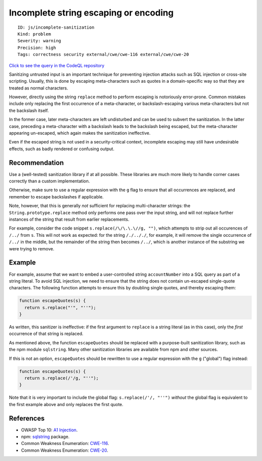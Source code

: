 Incomplete string escaping or encoding
======================================

::

    ID: js/incomplete-sanitization
    Kind: problem
    Severity: warning
    Precision: high
    Tags: correctness security external/cwe/cwe-116 external/cwe/cwe-20

`Click to see the query in the CodeQL
repository <https://github.com/github/codeql/tree/main/javascript/ql/src/Security/CWE-116/IncompleteSanitization.ql>`__

Sanitizing untrusted input is an important technique for preventing
injection attacks such as SQL injection or cross-site scripting.
Usually, this is done by escaping meta-characters such as quotes in a
domain-specific way so that they are treated as normal characters.

However, directly using the string ``replace`` method to perform
escaping is notoriously error-prone. Common mistakes include only
replacing the first occurrence of a meta-character, or
backslash-escaping various meta-characters but not the backslash itself.

In the former case, later meta-characters are left undisturbed and can
be used to subvert the sanitization. In the latter case, preceding a
meta-character with a backslash leads to the backslash being escaped,
but the meta-character appearing un-escaped, which again makes the
sanitization ineffective.

Even if the escaped string is not used in a security-critical context,
incomplete escaping may still have undesirable effects, such as badly
rendered or confusing output.

Recommendation
--------------

Use a (well-tested) sanitization library if at all possible. These
libraries are much more likely to handle corner cases correctly than a
custom implementation.

Otherwise, make sure to use a regular expression with the ``g`` flag to
ensure that all occurrences are replaced, and remember to escape
backslashes if applicable.

Note, however, that this is generally *not* sufficient for replacing
multi-character strings: the ``String.prototype.replace`` method only
performs one pass over the input string, and will not replace further
instances of the string that result from earlier replacements.

For example, consider the code snippet ``s.replace(/\/\.\.\//g, "")``,
which attempts to strip out all occurences of ``/../`` from ``s``. This
will not work as expected: for the string ``/./.././``, for example, it
will remove the single occurrence of ``/../`` in the middle, but the
remainder of the string then becomes ``/../``, which is another instance
of the substring we were trying to remove.

Example
-------

For example, assume that we want to embed a user-controlled string
``accountNumber`` into a SQL query as part of a string literal. To avoid
SQL injection, we need to ensure that the string does not contain
un-escaped single-quote characters. The following function attempts to
ensure this by doubling single quotes, and thereby escaping them:

.. code:: javascript

    function escapeQuotes(s) {
      return s.replace("'", "''");
    }

As written, this sanitizer is ineffective: if the first argument to
``replace`` is a string literal (as in this case), only the *first*
occurrence of that string is replaced.

As mentioned above, the function ``escapeQuotes`` should be replaced
with a purpose-built sanitization library, such as the npm module
``sqlstring``. Many other sanitization libraries are available from npm
and other sources.

If this is not an option, ``escapeQuotes`` should be rewritten to use a
regular expression with the ``g`` ("global") flag instead:

.. code:: javascript

    function escapeQuotes(s) {
      return s.replace(/'/g, "''");
    }

Note that it is very important to include the global flag:
``s.replace(/'/, "''")`` *without* the global flag is equivalent to the
first example above and only replaces the first quote.

References
----------

-  OWASP Top 10: `A1
   Injection <https://www.owasp.org/index.php/Top_10-2017_A1-Injection>`__.
-  npm: `sqlstring <https://www.npmjs.com/package/sqlstring>`__ package.
-  Common Weakness Enumeration:
   `CWE-116 <https://cwe.mitre.org/data/definitions/116.html>`__.
-  Common Weakness Enumeration:
   `CWE-20 <https://cwe.mitre.org/data/definitions/20.html>`__.
